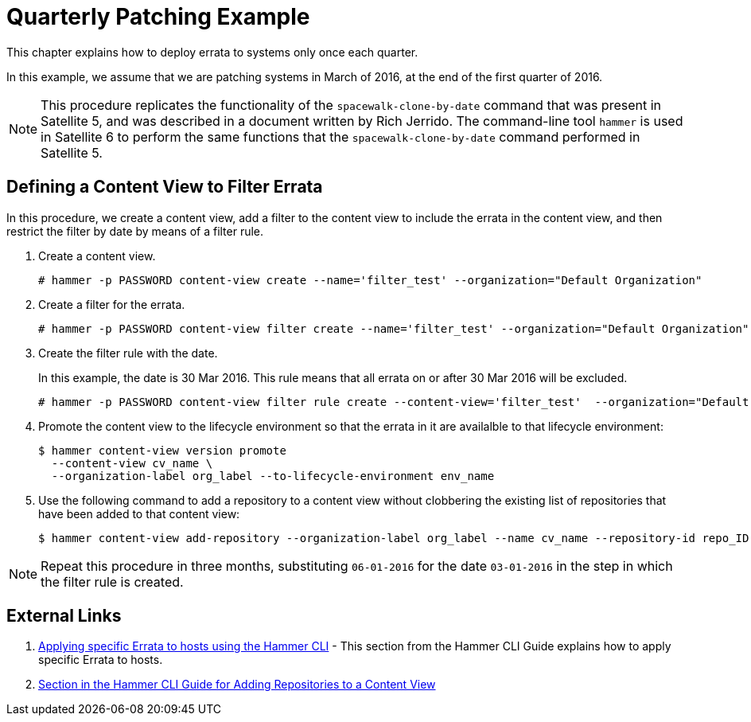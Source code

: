 = Quarterly Patching Example

This chapter explains how to deploy errata to systems only once each quarter.

In this example, we assume that we are patching systems in March of 2016, at the end of the first quarter of 2016.

[NOTE]
This procedure replicates the functionality of the `spacewalk-clone-by-date` command that was present in Satellite 5, and was described in a document written by Rich Jerrido. The command-line tool `hammer` is used in Satellite 6 to perform the same functions that the `spacewalk-clone-by-date` command performed in Satellite 5.

== Defining a Content View to Filter Errata

In this procedure, we create a content view, add a filter to the content view to include the errata in the content view, and then restrict the filter by date by means of a filter rule.

. Create a content view.
+
----
# hammer -p PASSWORD content-view create --name='filter_test' --organization="Default Organization"
----
+
. Create a filter for the errata.
+
----
# hammer -p PASSWORD content-view filter create --name='filter_test' --organization="Default Organization" --name='my-filter' --content-view='filter_test'   --type=erratum
----
+
. Create the filter rule with the date.
+
In this example, the date is 30 Mar 2016. This rule means that all errata on or after 30 Mar 2016 will be excluded.
+
----
# hammer -p PASSWORD content-view filter rule create --content-view='filter_test'  --organization="Default Organization"  --content-view-filter='my-filter' --start-date=2016-03-30  --types=security,enhancement,bugfix
----
+
. Promote the content view to the lifecycle environment so that the errata in it are availalble to that lifecycle environment:
+
----
$ hammer content-view version promote
  --content-view cv_name \
  --organization-label org_label --to-lifecycle-environment env_name
----
+
. Use the following command to add a repository to a content view without clobbering the existing list of repositories that have been added to that content view:
+
----
$ hammer content-view add-repository --organization-label org_label --name cv_name --repository-id repo_ID
----

[NOTE]
Repeat this procedure in three months, substituting `06-01-2016` for the date `03-01-2016` in the step in which the filter rule is created.


== External Links

. https://access.redhat.com/documentation/en-us/red_hat_satellite/6.2/html-single/hammer_cli_guide/#chap-CLI_Guide-Managing_Errata[Applying specific Errata to hosts using the Hammer CLI] - This section from the Hammer CLI Guide explains how to apply specific Errata to hosts.

. https://access.redhat.com/documentation/en-us/red_hat_satellite/6.2/html-single/hammer_cli_guide/#sect-CLI_Guide-Adding_Repositories_to_a_Content_View[Section in the Hammer CLI Guide for Adding Repositories to a Content View]

